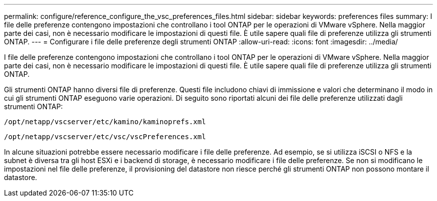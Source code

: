 ---
permalink: configure/reference_configure_the_vsc_preferences_files.html 
sidebar: sidebar 
keywords: preferences files 
summary: I file delle preferenze contengono impostazioni che controllano i tool ONTAP per le operazioni di VMware vSphere. Nella maggior parte dei casi, non è necessario modificare le impostazioni di questi file. È utile sapere quali file di preferenze utilizza gli strumenti ONTAP. 
---
= Configurare i file delle preferenze degli strumenti ONTAP
:allow-uri-read: 
:icons: font
:imagesdir: ../media/


[role="lead"]
I file delle preferenze contengono impostazioni che controllano i tool ONTAP per le operazioni di VMware vSphere. Nella maggior parte dei casi, non è necessario modificare le impostazioni di questi file. È utile sapere quali file di preferenze utilizza gli strumenti ONTAP.

Gli strumenti ONTAP hanno diversi file di preferenze. Questi file includono chiavi di immissione e valori che determinano il modo in cui gli strumenti ONTAP eseguono varie operazioni. Di seguito sono riportati alcuni dei file delle preferenze utilizzati dagli strumenti ONTAP:

`/opt/netapp/vscserver/etc/kamino/kaminoprefs.xml`

`/opt/netapp/vscserver/etc/vsc/vscPreferences.xml`

In alcune situazioni potrebbe essere necessario modificare i file delle preferenze. Ad esempio, se si utilizza iSCSI o NFS e la subnet è diversa tra gli host ESXi e i backend di storage, è necessario modificare i file delle preferenze. Se non si modificano le impostazioni nel file delle preferenze, il provisioning del datastore non riesce perché gli strumenti ONTAP non possono montare il datastore.
